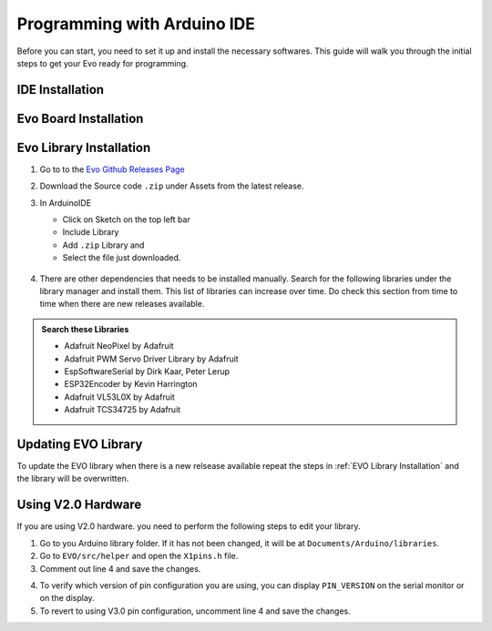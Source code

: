 Programming with Arduino IDE
============================

Before you can start, you need to set it up and install the necessary softwares. This guide will walk you through the initial steps to get your Evo ready for programming.  

IDE Installation
----------------

.. card:: Arduino IDE 2.X 
   :link: https://www.arduino.cc/en/software

   You will need to use Arduino IDE 2.X to program the EVOX1. If you are using Arduino IDE 1.X, you will not be able to program the EVOX1.

.. card:: Steps to Download

   1. Go to the official Arduino IDE `download page <https://www.arduino.cc/en/software>`_

   2. Download the version for your operating system:

      * Windows: ``.exe`` installer or ``.zip`` (portable version)
      * Mac: ``.dmg`` installer
      * Linux: ``.AppImage`` or ``package`` for your distribution

   3. Install Arduino IDE by following the on-screen instructions

Evo Board Installation
----------------------

.. grid:: 2

   .. grid-item-card::

      1. Click on the Boards Manager on the left panel.
      2. Search for esp32.
      3. Install the board **esp32 by Espressif Systems**
   
   .. grid-item::

      .. figure:: ../_static/images/esp32board.png
         :alt: ESP32 Board
         :width: 600px
         :align: center

Evo Library Installation
------------------------

1. Go to to the `Evo Github Releases Page <https://github.com/ljk1331ljk/EVO-arduino/releases>`_

2. Download the Source code ``.zip`` under Assets from the latest release.

3. In ArduinoIDE

   - Click on Sketch on the top left bar
   - Include Library 
   - Add ``.zip`` Library and 
   - Select the file just downloaded.

   .. figure:: ../_static/images/addziplibrary.png
      :alt: Add to ZIP Libary
      :width: 600px
      :align: center


4. There are other dependencies that needs to be installed manually. Search for the following libraries under the library manager and install them. This list of libraries can increase over time. Do check this section from time to time when there are new releases available.

.. admonition:: Search these Libraries

   * Adafruit NeoPixel by Adafruit
   * Adafruit PWM Servo Driver Library by Adafruit
   * EspSoftwareSerial by Dirk Kaar, Peter Lerup
   * ESP32Encoder by Kevin Harrington
   * Adafruit VL53L0X by Adafruit
   * Adafruit TCS34725 by Adafruit

Updating EVO Library
--------------------

To update the EVO library when there is a new relsease available repeat the steps in :ref:`EVO Library Installation` and the library will be overwritten.

Using V2.0 Hardware
-------------------

If you are using V2.0 hardware. you need to perform the following steps to edit your library. 

1. Go to you Arduino library folder. If it has not been changed, it will be at ``Documents/Arduino/libraries``.
2. Go to ``EVO/src/helper`` and open the ``X1pins.h`` file.
3. Comment out line 4 and save the changes.

.. code-block:: Arduino
   :linenos:
   :emphasize-lines: 4

   #ifndef X1PINS_H
   #define X1PINS_H

   // #define V3_0

   #ifdef V3_0

   // rest of the code

4. To verify which version of pin configuration you are using, you can display ``PIN_VERSION`` on the serial monitor or on the display.
5. To revert to using V3.0 pin configuration, uncomment line 4 and save the changes.
